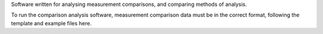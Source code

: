 Software written for analysing measurement comparisons, and comparing methods of analysis.

To run the comparison analysis software, measurement comparison data must be in the correct format, following the template and example files here.